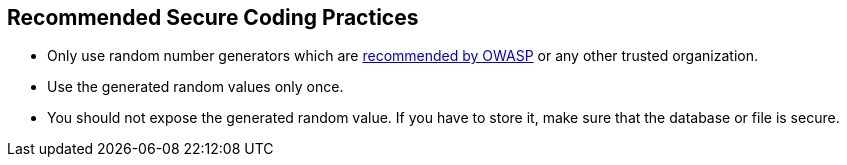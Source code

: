 == Recommended Secure Coding Practices

* Only use random number generators which are https://www.owasp.org/index.php/Cryptographic_Storage_Cheat_Sheet#Rule_-_Use_strong_random_numbers[recommended by OWASP] or any other trusted organization.
* Use the generated random values only once.
* You should not expose the generated random value. If you have to store it, make sure that the database or file is secure.
